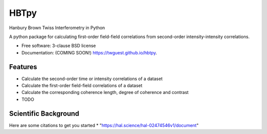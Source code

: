 =====
HBTpy
=====

.. image:: https://github.com/twguest/hbtpy/actions/workflows/testing.yml/badge.svg
   :target: https://github.com/twguest/hbtpy/actions/workflows/testing.yml


.. image:: https://img.shields.io/pypi/v/hbtpy.svg
        :target: https://pypi.python.org/pypi/hbtpy

Hanbury Brown Twiss Interferometry in Python

A python package for calculating first-order field-field correlations from second-order intensity-intensity correlations.


* Free software: 3-clause BSD license
* Documentation: (COMING SOON!) https://twguest.github.io/hbtpy.

Features
--------
* Calculate the second-order time or intensity correlations of a dataset
* Calculate the first-order field-field correlations of a dataset
* Calculate the corresponding coherence length, degree of coherence and contrast


* TODO

Scientific Background
--------
Here are some citations to get you started
* "https://hal.science/hal-02474546v1/document"
